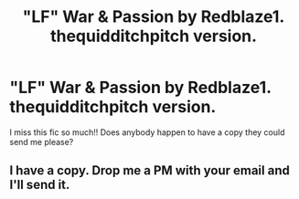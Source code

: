 #+TITLE: "LF" War & Passion by Redblaze1. thequidditchpitch version.

* "LF" War & Passion by Redblaze1. thequidditchpitch version.
:PROPERTIES:
:Author: foxy196908
:Score: 5
:DateUnix: 1482882692.0
:DateShort: 2016-Dec-28
:FlairText: Request
:END:
I miss this fic so much!! Does anybody happen to have a copy they could send me please?


** I have a copy. Drop me a PM with your email and I'll send it.
:PROPERTIES:
:Author: SilverCookieDust
:Score: 1
:DateUnix: 1482884084.0
:DateShort: 2016-Dec-28
:END:

